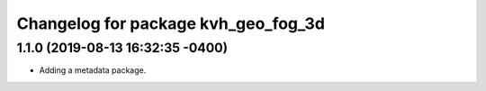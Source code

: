 ^^^^^^^^^^^^^^^^^^^^^^^^^^^^^^^^^^^^
Changelog for package kvh_geo_fog_3d
^^^^^^^^^^^^^^^^^^^^^^^^^^^^^^^^^^^^

1.1.0 (2019-08-13 16:32:35 -0400)
---------------------------------
* Adding a metadata package.
